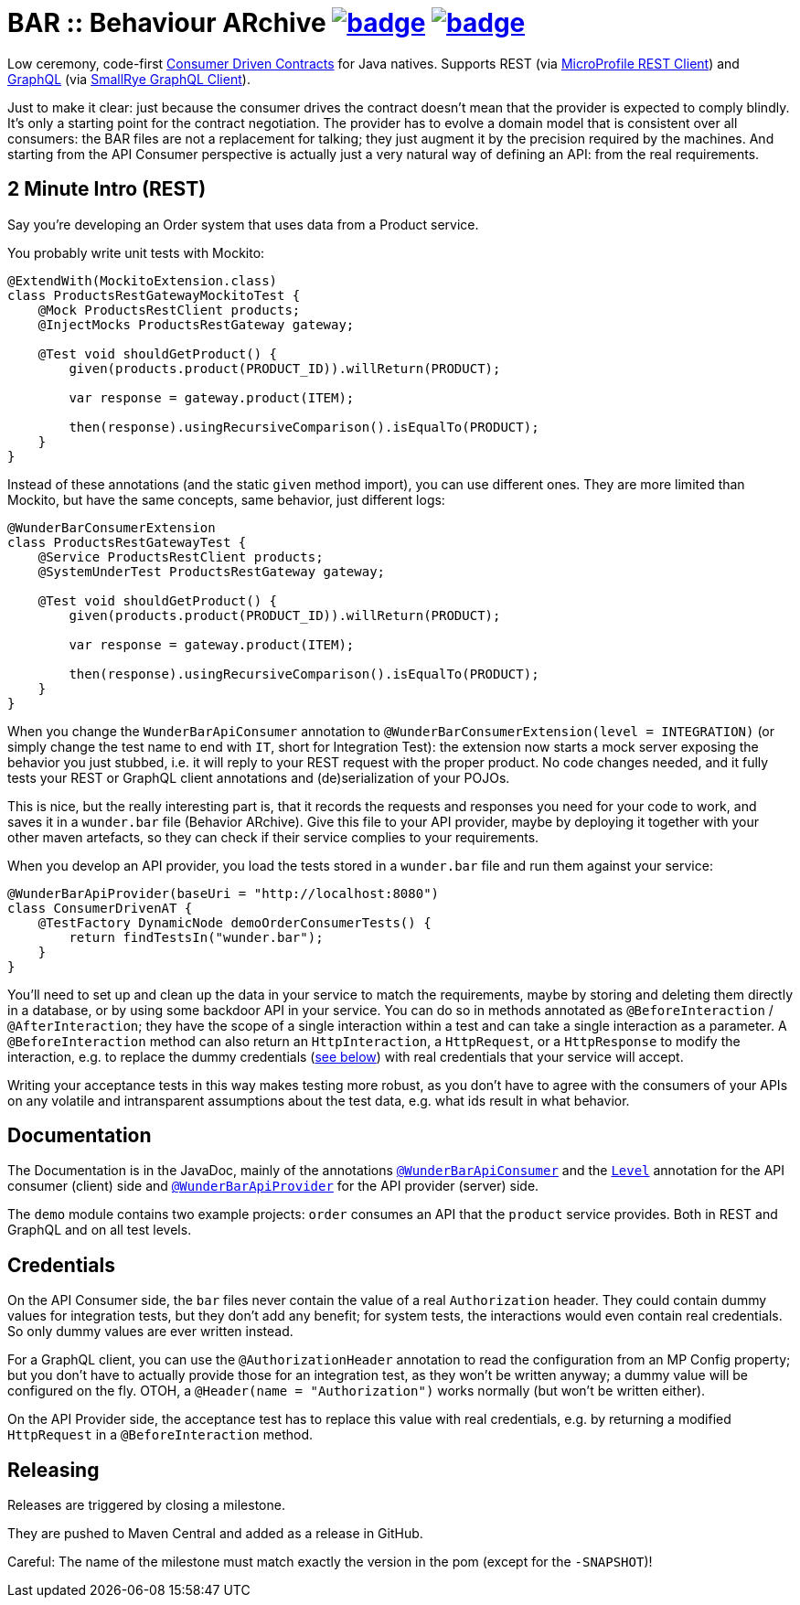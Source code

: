 = BAR :: Behaviour ARchive image:https://maven-badges.herokuapp.com/maven-central/com.github.t1/wunderbar/badge.svg[link=https://search.maven.org/artifact/com.github.t1/wunderbar] image:https://github.com/t1/wunderbar/actions/workflows/maven.yml/badge.svg[link=https://github.com/t1/wunderbar/actions/workflows/maven.yml]

Low ceremony, code-first https://martinfowler.com/articles/consumerDrivenContracts.html[Consumer Driven Contracts] for Java natives. Supports REST (via https://github.com/eclipse/microprofile-rest-client[MicroProfile REST Client]) and https://graphql.org[GraphQL] (via https://github.com/smallrye/smallrye-graphql/tree/master/client/api[SmallRye GraphQL Client]).

Just to make it clear: just because the consumer drives the contract doesn't mean that the provider is expected to comply blindly. It's only a starting point for the contract negotiation. The provider has to evolve a domain model that is consistent over all consumers: the BAR files are not a replacement for talking; they just augment it by the precision required by the machines. And starting from the API Consumer perspective is actually just a very natural way of defining an API: from the real requirements.

== 2 Minute Intro (REST)

Say you're developing an Order system that uses data from a Product service.

You probably write unit tests with Mockito:

[source,java]
----
@ExtendWith(MockitoExtension.class)
class ProductsRestGatewayMockitoTest {
    @Mock ProductsRestClient products;
    @InjectMocks ProductsRestGateway gateway;

    @Test void shouldGetProduct() {
        given(products.product(PRODUCT_ID)).willReturn(PRODUCT);

        var response = gateway.product(ITEM);

        then(response).usingRecursiveComparison().isEqualTo(PRODUCT);
    }
}
----

Instead of these annotations (and the static `given` method import), you can use different ones. They are more limited than Mockito, but have the same concepts, same behavior, just different logs:

[source,java]
----
@WunderBarConsumerExtension
class ProductsRestGatewayTest {
    @Service ProductsRestClient products;
    @SystemUnderTest ProductsRestGateway gateway;

    @Test void shouldGetProduct() {
        given(products.product(PRODUCT_ID)).willReturn(PRODUCT);

        var response = gateway.product(ITEM);

        then(response).usingRecursiveComparison().isEqualTo(PRODUCT);
    }
}
----

When you change the `WunderBarApiConsumer` annotation to `@WunderBarConsumerExtension(level = INTEGRATION)` (or simply change the test name to end with `IT`, short for Integration Test): the extension now starts a mock server exposing the behavior you just stubbed, i.e. it will reply to your REST request with the proper product. No code changes needed, and it fully tests your REST or GraphQL client annotations and (de)serialization of your POJOs.

This is nice, but the really interesting part is, that it records the requests and responses you need for your code to work, and saves it in a `wunder.bar` file (Behavior ARchive). Give this file to your API provider, maybe by deploying it together with your other maven artefacts, so they can check if their service complies to your requirements.

When you develop an API provider, you load the tests stored in a `wunder.bar` file and run them against your service:

[source,java]
----
@WunderBarApiProvider(baseUri = "http://localhost:8080")
class ConsumerDrivenAT {
    @TestFactory DynamicNode demoOrderConsumerTests() {
        return findTestsIn("wunder.bar");
    }
}
----

You'll need to set up and clean up the data in your service to match the requirements, maybe by storing and deleting them directly in a database, or by using some backdoor API in your service. You can do so in methods annotated as `@BeforeInteraction` / `@AfterInteraction`; they have the scope of a single interaction within a test and can take a single interaction as a parameter. A `@BeforeInteraction` method can also return an `HttpInteraction`, a `HttpRequest`, or a `HttpResponse` to modify the interaction, e.g. to replace the dummy credentials (xref:credentials[see below]) with real credentials that your service will accept.

Writing your acceptance tests in this way makes testing more robust, as you don't have to agree with the consumers of your APIs on any volatile and intransparent assumptions about the test data, e.g. what ids result in what behavior.

== Documentation

The Documentation is in the JavaDoc, mainly of the annotations https://github.com/t1/wunderbar/blob/master/junit/src/main/java/com/github/t1/wunderbar/junit/consumer/WunderBarApiConsumer.java[`@WunderBarApiConsumer`] and the https://github.com/t1/wunderbar/blob/master/junit/src/main/java/com/github/t1/wunderbar/junit/consumer/Level.java[`Level`] annotation for the API consumer (client) side and https://github.com/t1/wunderbar/blob/master/junit/src/main/java/com/github/t1/wunderbar/junit/provider/WunderBarApiProvider.java[`@WunderBarApiProvider`] for the API provider (server) side.

The `demo` module contains two example projects: `order` consumes an API that the `product` service provides. Both in REST and GraphQL and on all test levels.

[#credentials]
== Credentials

On the API Consumer side, the `bar` files never contain the value of a real `Authorization` header. They could contain dummy values for integration tests, but they don't add any benefit; for system tests, the interactions would even contain real credentials. So only dummy values are ever written instead.

For a GraphQL client, you can use the `@AuthorizationHeader` annotation to read the configuration from an MP Config property; but you don't have to actually provide those for an integration test, as they won't be written anyway; a dummy value will be configured on the fly. OTOH, a `@Header(name = "Authorization")` works normally (but won't be written either).

On the API Provider side, the acceptance test has to replace this value with real credentials, e.g. by returning a modified `HttpRequest` in a `@BeforeInteraction` method.

== Releasing

Releases are triggered by closing a milestone.

They are pushed to Maven Central and added as a release in GitHub.

Careful: The name of the milestone must match exactly the version in the pom (except for the `-SNAPSHOT`)!

